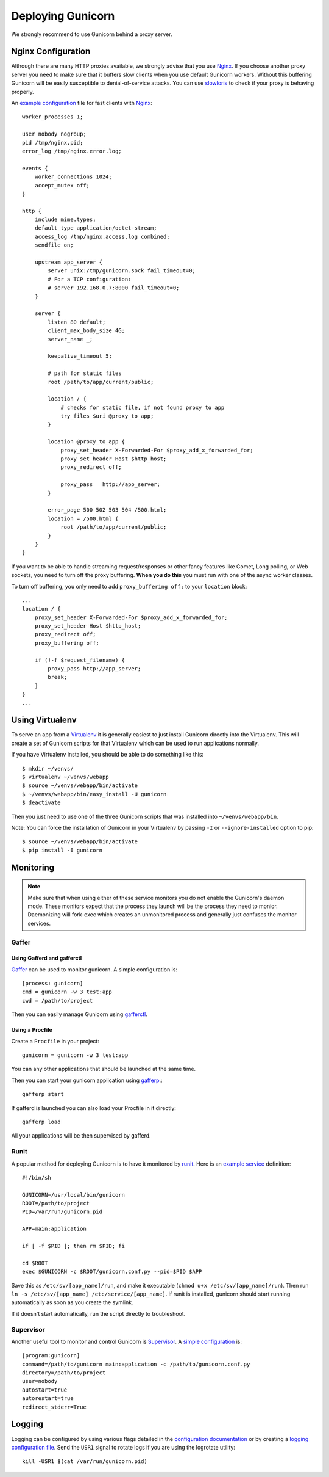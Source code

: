 ==================
Deploying Gunicorn
==================

We strongly recommend to use Gunicorn behind a proxy server.

Nginx Configuration
===================

Although there are many HTTP proxies available, we strongly advise that you
use Nginx_. If you choose another proxy server you need to make sure that it
buffers slow clients when you use default Gunicorn workers. Without this
buffering Gunicorn will be easily susceptible to denial-of-service attacks.
You can use slowloris_ to check if your proxy is behaving properly.

An `example configuration`_ file for fast clients with Nginx_::

    worker_processes 1;

    user nobody nogroup;
    pid /tmp/nginx.pid;
    error_log /tmp/nginx.error.log;

    events {
        worker_connections 1024;
        accept_mutex off;
    }

    http {
        include mime.types;
        default_type application/octet-stream;
        access_log /tmp/nginx.access.log combined;
        sendfile on;

        upstream app_server {
            server unix:/tmp/gunicorn.sock fail_timeout=0;
            # For a TCP configuration:
            # server 192.168.0.7:8000 fail_timeout=0;
        }

        server {
            listen 80 default;
            client_max_body_size 4G;
            server_name _;

            keepalive_timeout 5;

            # path for static files
            root /path/to/app/current/public;

            location / {
                # checks for static file, if not found proxy to app
                try_files $uri @proxy_to_app;
            }

            location @proxy_to_app {
                proxy_set_header X-Forwarded-For $proxy_add_x_forwarded_for;
                proxy_set_header Host $http_host;
                proxy_redirect off;

                proxy_pass   http://app_server;
            }

            error_page 500 502 503 504 /500.html;
            location = /500.html {
                root /path/to/app/current/public;
            }
        }
    }

If you want to be able to handle streaming request/responses or other fancy
features like Comet, Long polling, or Web sockets, you need to turn off the
proxy buffering. **When you do this** you must run with one of the async worker
classes.

To turn off buffering, you only need to add ``proxy_buffering off;`` to your
``location`` block::

  ...
  location / {
      proxy_set_header X-Forwarded-For $proxy_add_x_forwarded_for;
      proxy_set_header Host $http_host;
      proxy_redirect off;
      proxy_buffering off;

      if (!-f $request_filename) {
          proxy_pass http://app_server;
          break;
      }
  }
  ...

Using Virtualenv
================

To serve an app from a Virtualenv_ it is generally easiest to just install
Gunicorn directly into the Virtualenv. This will create a set of Gunicorn
scripts for that Virtualenv which can be used to run applications normally.

If you have Virtualenv installed, you should be able to do something like
this::

    $ mkdir ~/venvs/
    $ virtualenv ~/venvs/webapp
    $ source ~/venvs/webapp/bin/activate
    $ ~/venvs/webapp/bin/easy_install -U gunicorn
    $ deactivate

Then you just need to use one of the three Gunicorn scripts that was installed
into ``~/venvs/webapp/bin``.

Note: You can force the installation of Gunicorn in your Virtualenv by
passing ``-I`` or ``--ignore-installed`` option to pip::

     $ source ~/venvs/webapp/bin/activate
     $ pip install -I gunicorn

Monitoring
==========

.. note::
    Make sure that when using either of these service monitors you do not
    enable the Gunicorn's daemon mode. These monitors expect that the process
    they launch will be the process they need to monior. Daemonizing
    will fork-exec which creates an unmonitored process and generally just
    confuses the monitor services.

Gaffer
------

Using Gafferd and gafferctl
+++++++++++++++++++++++++++

`Gaffer <http://gaffer.readthedocs.org/en/latest/index.html>`_ can be
used to monitor gunicorn. A simple configuration is::

    [process: gunicorn]
    cmd = gunicorn -w 3 test:app
    cwd = /path/to/project

Then you can easily manage Gunicorn using `gafferctl <http://gaffer.readthedocs.org/en/latest/gafferctl.html>`_.


Using a Procfile
++++++++++++++++

Create a ``Procfile`` in your project::

    gunicorn = gunicorn -w 3 test:app

You can any other applications that should be launched at the same time.

Then you can start your gunicorn application using `gafferp <http://gaffer.readthedocs.org/en/latest/gafferp.html>`_.::

    gafferp start

If gafferd is launched you can also load your Procfile in it directly::

    gafferp load

All your applications will be then supervised by gafferd.

Runit
-----

A popular method for deploying Gunicorn is to have it monitored by runit_.
Here is an `example service`_ definition::

    #!/bin/sh

    GUNICORN=/usr/local/bin/gunicorn
    ROOT=/path/to/project
    PID=/var/run/gunicorn.pid

    APP=main:application

    if [ -f $PID ]; then rm $PID; fi

    cd $ROOT
    exec $GUNICORN -c $ROOT/gunicorn.conf.py --pid=$PID $APP

Save this as ``/etc/sv/[app_name]/run``, and make it executable
(``chmod u+x /etc/sv/[app_name]/run``).
Then run ``ln -s /etc/sv/[app_name] /etc/service/[app_name]``.
If runit is installed, gunicorn should start running automatically as soon
as you create the symlink.

If it doesn't start automatically, run the script directly to troubleshoot.

Supervisor
----------

Another useful tool to monitor and control Gunicorn is Supervisor_. A
`simple configuration`_ is::

    [program:gunicorn]
    command=/path/to/gunicorn main:application -c /path/to/gunicorn.conf.py
    directory=/path/to/project
    user=nobody
    autostart=true
    autorestart=true
    redirect_stderr=True

Logging
=======

Logging can be configured by using various flags detailed in the
`configuration documentation`_ or by creating a `logging configuration file`_.
Send the ``USR1`` signal to rotate logs if you are using the logrotate
utility::

    kill -USR1 $(cat /var/run/gunicorn.pid)

.. _Nginx: http://www.nginx.org
.. _slowloris: http://ha.ckers.org/slowloris/
.. _`example configuration`: http://github.com/benoitc/gunicorn/blob/master/examples/nginx.conf
.. _runit: http://smarden.org/runit/
.. _`example service`: http://github.com/benoitc/gunicorn/blob/master/examples/gunicorn_rc
.. _Supervisor: http://supervisord.org
.. _`simple configuration`: http://github.com/benoitc/gunicorn/blob/master/examples/supervisor.conf
.. _`configuration documentation`: http://gunicorn.org/configure.html#logging
.. _`logging configuration file`: https://github.com/benoitc/gunicorn/blob/master/examples/logging.conf
.. _Virtualenv: http://pypi.python.org/pypi/virtualenv
